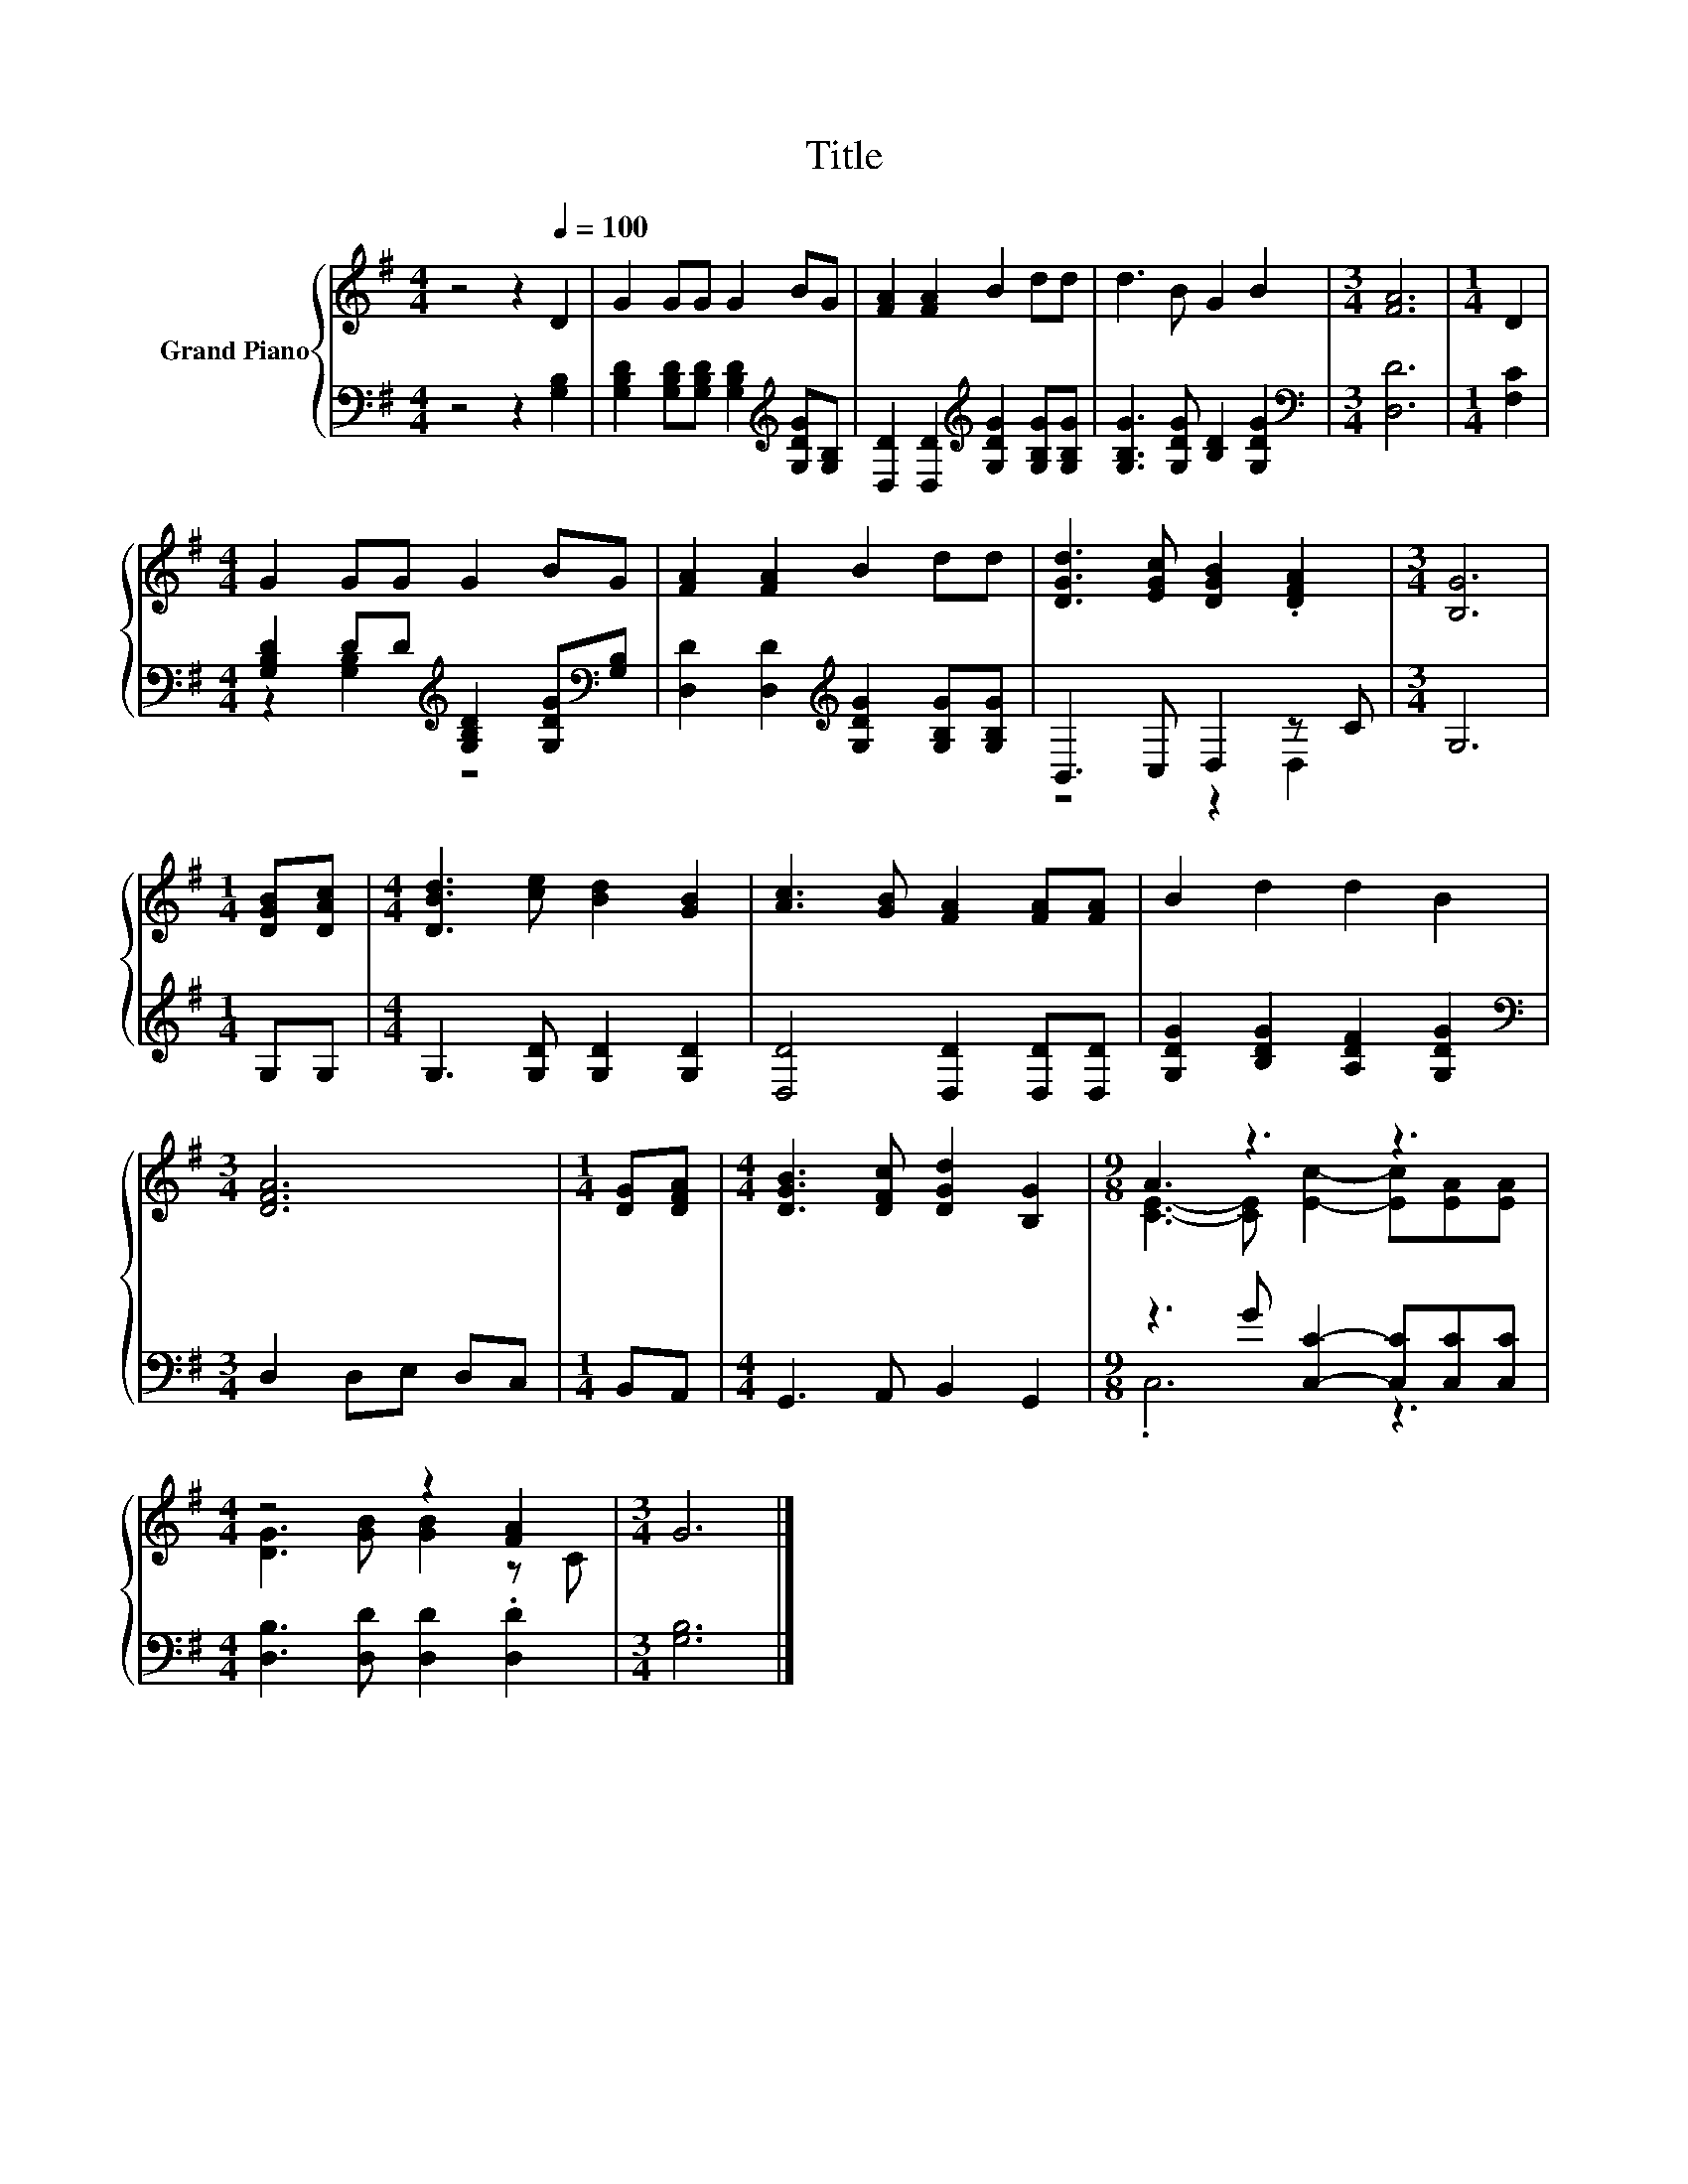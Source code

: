 X:1
T:Title
%%score { ( 1 4 ) | ( 2 3 ) }
L:1/8
M:4/4
K:G
V:1 treble nm="Grand Piano"
V:4 treble 
V:2 bass 
V:3 bass 
V:1
 z4 z2[Q:1/4=100] D2 | G2 GG G2 BG | [FA]2 [FA]2 B2 dd | d3 B G2 B2 |[M:3/4] [FA]6 |[M:1/4] D2 | %6
[M:4/4] G2 GG G2 BG | [FA]2 [FA]2 B2 dd | [DGd]3 [EGc] [DGB]2 .[DFA]2 |[M:3/4] [B,G]6 | %10
[M:1/4] [DGB][DAc] |[M:4/4] [DBd]3 [ce] [Bd]2 [GB]2 | [Ac]3 [GB] [FA]2 [FA][FA] | B2 d2 d2 B2 | %14
[M:3/4] [DFA]6 |[M:1/4] [DG][DFA] |[M:4/4] [DGB]3 [DFc] [DGd]2 [B,G]2 |[M:9/8] A3 z3 z3 | %18
[M:4/4] z4 z2 [FA]2 |[M:3/4] G6 |] %20
V:2
 z4 z2 [G,B,]2 | [G,B,D]2 [G,B,D][G,B,D] [G,B,D]2[K:treble] [G,DG][G,B,] | %2
 [D,D]2 [D,D]2[K:treble] [G,DG]2 [G,B,G][G,B,G] | [G,B,G]3 [G,DG] [B,D]2 [G,DG]2 | %4
[M:3/4][K:bass] [D,D]6 |[M:1/4] [F,C]2 | %6
[M:4/4] [G,B,D]2 DD[K:treble] [G,B,D]2 [G,DG][K:bass][G,B,] | %7
 [D,D]2 [D,D]2[K:treble] [G,DG]2 [G,B,G][G,B,G] | B,,3 C, D,2 z C |[M:3/4] G,6 |[M:1/4] G,G, | %11
[M:4/4] G,3 [G,D] [G,D]2 [G,D]2 | [D,D]4 [D,D]2 [D,D][D,D] | [G,DG]2 [B,DG]2 [A,DF]2 [G,DG]2 | %14
[M:3/4][K:bass] D,2 D,E, D,C, |[M:1/4] B,,A,, |[M:4/4] G,,3 A,, B,,2 G,,2 | %17
[M:9/8] z3 G [C,C]2- [C,C][C,C][C,C] |[M:4/4] [D,B,]3 [D,D] [D,D]2 .[D,D]2 |[M:3/4] [G,B,]6 |] %20
V:3
 x8 | x6[K:treble] x2 | x4[K:treble] x4 | x8 |[M:3/4][K:bass] x6 |[M:1/4] x2 | %6
[M:4/4] z2 [G,B,]2[K:treble] z4[K:bass] | x4[K:treble] x4 | z4 z2 D,2 |[M:3/4] x6 |[M:1/4] x2 | %11
[M:4/4] x8 | x8 | x8 |[M:3/4][K:bass] x6 |[M:1/4] x2 |[M:4/4] x8 |[M:9/8] .C,6 z3 |[M:4/4] x8 | %19
[M:3/4] x6 |] %20
V:4
 x8 | x8 | x8 | x8 |[M:3/4] x6 |[M:1/4] x2 |[M:4/4] x8 | x8 | x8 |[M:3/4] x6 |[M:1/4] x2 | %11
[M:4/4] x8 | x8 | x8 |[M:3/4] x6 |[M:1/4] x2 |[M:4/4] x8 |[M:9/8] [CE]3- [CE] [Ec]2- [Ec][EA][EA] | %18
[M:4/4] [DG]3 [GB] [GB]2 z C |[M:3/4] x6 |] %20

